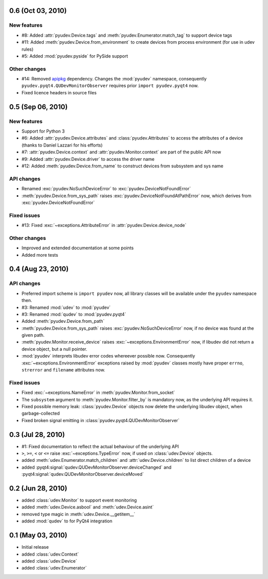 0.6 (Oct 03, 2010)
==================

New features
------------

- #8: Added :attr:`pyudev.Device.tags` and
  :meth:`pyudev.Enumerator.match_tag` to support device tags
- #11: Added :meth:`pyudev.Device.from_environment` to create devices from
  process environment (for use in udev rules)
- #5: Added :mod:`pyudev.pyside` for PySide support

Other changes
-------------

- #14: Removed apipkg_ dependency.  Changes the :mod:`pyudev` namespace,
  consequently ``pyudev.pyqt4.QUDevMonitorObserver`` requires prior ``import
  pyudev.pyqt4`` now.
- Fixed licence headers in source files

.. _apipkg: http://pypi.python.org/pypi/apipkg/


0.5 (Sep 06, 2010)
==================

New features
------------

- Support for Python 3
- #6: Added :attr:`pyudev.Device.attributes` and :class:`pyudev.Attributes`
  to access the attributes of a device (thanks to Daniel Lazzari for his
  efforts)
- #7: :attr:`pyudev.Device.context` and :attr:`pyudev.Monitor.context` are
  part of the public API now
- #9: Added :attr:`pyudev.Device.driver` to access the driver name
- #12: Added :meth:`pyudev.Device.from_name` to construct devices from
  subsystem and sys name

API changes
-----------

- Renamed :exc:`pyudev.NoSuchDeviceError` to
  :exc:`pyudev.DeviceNotFoundError`
- :meth:`pyudev.Device.from_sys_path` raises
  :exc:`pyudev.DeviceNotFoundAtPathError` now, which derives from
  :exc:`pyudev.DeviceNotFoundError`

Fixed issues
------------

- #13: Fixed :exc:`~exceptions.AttributeError` in
  :attr:`pyudev.Device.device_node`

Other changes
-------------

- Improved and extended documentation at some points
- Added more tests


0.4 (Aug 23, 2010)
==================

API changes
-----------

- Preferred import scheme is ``import pyudev`` now, all library classes will
  be available under the ``pyudev`` namespace then.
- #3: Renamed :mod:`udev` to :mod:`pyudev`
- #3: Renamed :mod:`qudev` to :mod:`pyudev.pyqt4`
- Added :meth:`pyudev.Device.from_path`
- :meth:`pyudev.Device.from_sys_path` raises :exc:`pyudev.NoSuchDeviceError`
  now, if no device was found at the given path.
- :meth:`pyudev.Monitor.receive_device` raises
  :exc:`~exceptions.EnvironmentError` now, if libudev did not return a
  device object, but a null pointer.
- :mod:`pyudev` interprets libudev error codes whereever possible now.
  Consequently :exc:`~exceptions.EnvironmentError` exceptions raised by
  :mod:`pyudev` classes mostly have proper ``errno``, ``strerror`` and
  ``filename`` attributes now.

Fixed issues
------------

- Fixed :exc:`~exceptions.NameError` in :meth:`pyudev.Monitor.from_socket`
- The ``subsystem`` argument to :meth:`pyudev.Monitor.filter_by` is mandatory
  now, as the underlying API requires it.
- Fixed possible memory leak:  :class:`pyudev.Device` objects now delete the
  underlying libudev object, when garbage-collected
- Fixed broken signal emitting in :class:`pyudev.pyqt4.QUDevMonitorObserver`


0.3 (Jul 28, 2010)
==================

- #1: Fixed documentation to reflect the actual behaviour of the underlying
  API
- ``>``, ``>=``, ``<`` or ``<=`` raise :exc:`~exceptions.TypeError` now, if
  used on :class:`udev.Device` objects.
- added :meth:`udev.Enumerator.match_children` and
  :attr:`udev.Device.children` to list direct children of a device
- added :pyqt4:signal:`qudev.QUDevMonitorObserver.deviceChanged` and
  :pyqt4:signal:`qudev.QUDevMonitorObserver.deviceMoved`


0.2 (Jun 28, 2010)
==================

- added :class:`udev.Monitor` to support event monitoring
- added :meth:`udev.Device.asbool` and :meth:`udev.Device.asint`
- removed type magic in :meth:`udev.Device.__getitem__`
- added :mod:`qudev` to for PyQt4 integration


0.1 (May 03, 2010)
==================

- Initial release
- added :class:`udev.Context`
- added :class:`udev.Device`
- added :class:`udev.Enumerator`
